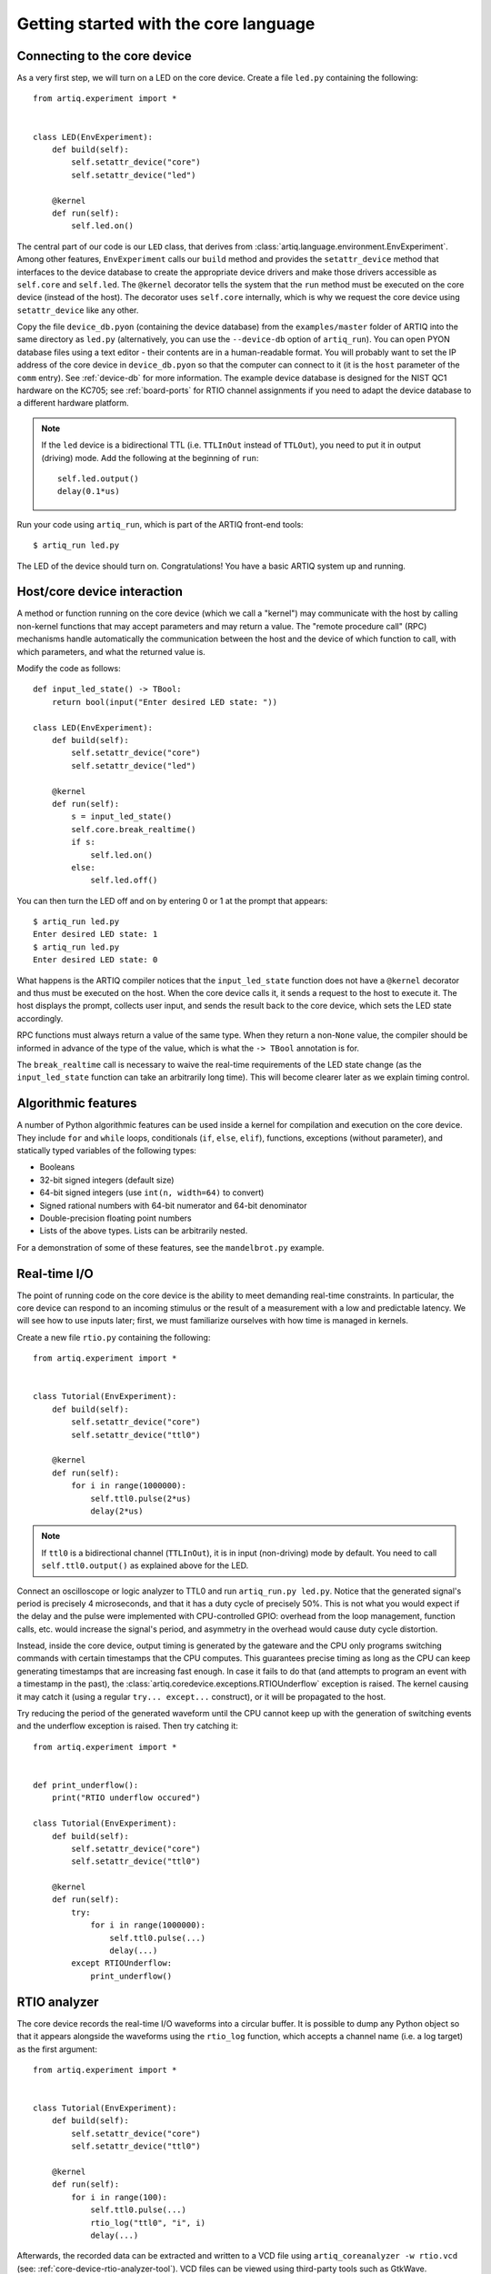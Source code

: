 Getting started with the core language
======================================

.. _connecting-to-the-core-device:

Connecting to the core device
-----------------------------

As a very first step, we will turn on a LED on the core device. Create a file ``led.py`` containing the following: ::

    from artiq.experiment import *


    class LED(EnvExperiment):
        def build(self):
            self.setattr_device("core")
            self.setattr_device("led")

        @kernel
        def run(self):
            self.led.on()

The central part of our code is our ``LED`` class, that derives from :class:`artiq.language.environment.EnvExperiment`. Among other features, ``EnvExperiment`` calls our ``build`` method and provides the ``setattr_device`` method that interfaces to the device database to create the appropriate device drivers and make those drivers accessible as ``self.core`` and ``self.led``. The ``@kernel`` decorator tells the system that the ``run`` method must be executed on the core device (instead of the host). The decorator uses ``self.core`` internally, which is why we request the core device using ``setattr_device`` like any other.

Copy the file ``device_db.pyon`` (containing the device database) from the ``examples/master`` folder of ARTIQ into the same directory as ``led.py`` (alternatively, you can use the ``--device-db`` option of ``artiq_run``). You can open PYON database files using a text editor - their contents are in a human-readable format. You will probably want to set the IP address of the core device in ``device_db.pyon`` so that the computer can connect to it (it is the ``host`` parameter of the ``comm`` entry). See :ref:`device-db` for more information. The example device database is designed for the NIST QC1 hardware on the KC705; see :ref:`board-ports` for RTIO channel assignments if you need to adapt the device database to a different hardware platform.

.. note::
    If the ``led`` device is a bidirectional TTL (i.e. ``TTLInOut`` instead of ``TTLOut``), you need to put it in output (driving) mode. Add the following at the beginning of ``run``: ::

        self.led.output()
        delay(0.1*us)

Run your code using ``artiq_run``, which is part of the ARTIQ front-end tools: ::

    $ artiq_run led.py

The LED of the device should turn on. Congratulations! You have a basic ARTIQ system up and running.

Host/core device interaction
----------------------------

A method or function running on the core device (which we call a "kernel") may communicate with the host by calling non-kernel functions that may accept parameters and may return a value. The "remote procedure call" (RPC) mechanisms handle automatically the communication between the host and the device of which function to call, with which parameters, and what the returned value is.

Modify the code as follows: ::

    def input_led_state() -> TBool:
        return bool(input("Enter desired LED state: "))

    class LED(EnvExperiment):
        def build(self):
            self.setattr_device("core")
            self.setattr_device("led")

        @kernel
        def run(self):
            s = input_led_state()
            self.core.break_realtime()
            if s:
                self.led.on()
            else:
                self.led.off()


You can then turn the LED off and on by entering 0 or 1 at the prompt that appears: ::

    $ artiq_run led.py
    Enter desired LED state: 1
    $ artiq_run led.py
    Enter desired LED state: 0

What happens is the ARTIQ compiler notices that the ``input_led_state`` function does not have a ``@kernel`` decorator and thus must be executed on the host. When the core device calls it, it sends a request to the host to execute it. The host displays the prompt, collects user input, and sends the result back to the core device, which sets the LED state accordingly.

RPC functions must always return a value of the same type. When they return a non-``None`` value, the compiler should be informed in advance of the type of the value, which is what the ``-> TBool`` annotation is for.

The ``break_realtime`` call is necessary to waive the real-time requirements of the LED state change (as the ``input_led_state`` function can take an arbitrarily long time). This will become clearer later as we explain timing control.

Algorithmic features
--------------------

A number of Python algorithmic features can be used inside a kernel for compilation and execution on the core device. They include ``for`` and ``while`` loops, conditionals (``if``, ``else``, ``elif``), functions, exceptions (without parameter), and statically typed variables of the following types:

* Booleans
* 32-bit signed integers (default size)
* 64-bit signed integers (use ``int(n, width=64)`` to convert)
* Signed rational numbers with 64-bit numerator and 64-bit denominator
* Double-precision floating point numbers
* Lists of the above types. Lists can be arbitrarily nested.

For a demonstration of some of these features, see the ``mandelbrot.py`` example.

Real-time I/O
-------------

The point of running code on the core device is the ability to meet demanding real-time constraints. In particular, the core device can respond to an incoming stimulus or the result of a measurement with a low and predictable latency. We will see how to use inputs later; first, we must familiarize ourselves with how time is managed in kernels.

Create a new file ``rtio.py`` containing the following: ::

    from artiq.experiment import *


    class Tutorial(EnvExperiment):
        def build(self):
            self.setattr_device("core")
            self.setattr_device("ttl0")

        @kernel
        def run(self):
            for i in range(1000000):
                self.ttl0.pulse(2*us)
                delay(2*us)


.. note::
    If ``ttl0`` is a bidirectional channel (``TTLInOut``), it is in input (non-driving) mode by default. You need to call ``self.ttl0.output()`` as explained above for the LED.


Connect an oscilloscope or logic analyzer to TTL0 and run ``artiq_run.py led.py``. Notice that the generated signal's period is precisely 4 microseconds, and that it has a duty cycle of precisely 50%. This is not what you would expect if the delay and the pulse were implemented with CPU-controlled GPIO: overhead from the loop management, function calls, etc. would increase the signal's period, and asymmetry in the overhead would cause duty cycle distortion.

Instead, inside the core device, output timing is generated by the gateware and the CPU only programs switching commands with certain timestamps that the CPU computes. This guarantees precise timing as long as the CPU can keep generating timestamps that are increasing fast enough. In case it fails to do that (and attempts to program an event with a timestamp in the past), the :class:`artiq.coredevice.exceptions.RTIOUnderflow` exception is raised. The kernel causing it may catch it (using a regular ``try... except...`` construct), or it will be propagated to the host.

Try reducing the period of the generated waveform until the CPU cannot keep up with the generation of switching events and the underflow exception is raised. Then try catching it: ::

    from artiq.experiment import *


    def print_underflow():
        print("RTIO underflow occured")

    class Tutorial(EnvExperiment):
        def build(self):
            self.setattr_device("core")
            self.setattr_device("ttl0")

        @kernel
        def run(self):
            try:
                for i in range(1000000):
                    self.ttl0.pulse(...)
                    delay(...)
            except RTIOUnderflow:
                print_underflow()

RTIO analyzer
-------------

The core device records the real-time I/O waveforms into a circular buffer. It is possible to dump any Python object so that it appears alongside the waveforms using the ``rtio_log`` function, which accepts a channel name (i.e. a log target) as the first argument: ::

    from artiq.experiment import *


    class Tutorial(EnvExperiment):
        def build(self):
            self.setattr_device("core")
            self.setattr_device("ttl0")

        @kernel
        def run(self):
            for i in range(100):
                self.ttl0.pulse(...)
                rtio_log("ttl0", "i", i)
                delay(...)

Afterwards, the recorded data can be extracted and written to a VCD file using ``artiq_coreanalyzer -w rtio.vcd`` (see: :ref:`core-device-rtio-analyzer-tool`). VCD files can be viewed using third-party tools such as GtkWave.

Parallel and sequential blocks
------------------------------

It is often necessary that several pulses overlap one another. This can be expressed through the use of ``with parallel`` constructs, in which all statements execute at the same time. The execution time of the ``parallel`` block is the execution time of its longest statement.

Try the following code and observe the generated pulses on a 2-channel oscilloscope or logic analyzer: ::

    for i in range(1000000):
        with parallel:
            self.ttl0.pulse(2*us)
            self.ttl1.pulse(4*us)
        delay(4*us)

Within a parallel block, some statements can be made sequential again using a ``with sequential`` construct. Observe the pulses generated by this code: ::

    for i in range(1000000):
        with parallel:
            with sequential:
                self.ttl0.pulse(2*us)
                delay(1*us)
                self.ttl0.pulse(1*us)
            self.ttl1.pulse(4*us)
        delay(4*us)

.. note::
    Branches of a ``parallel`` block are executed one after another, with a reset of the internal RTIO time variable before moving to the next branch. If a branch takes a lot of CPU time, it may cause an underflow when the next branch begins its execution.

Additional optimizations
------------------------

The ARTIQ compiler runs many optimizations, most of which perform well on code that has pristine Python semantics. It also contains more powerful, and more invasive, optimizations that require opt-in to activate.

Fast-math flags
+++++++++++++++

The compiler does not normally perform algebraically equivalent transformations on floating-point expressions, because this can dramatically change the result. However, it can be instructed to do so if all of the following is true:

* Arguments and results will not be not-a-number or infinity values;
* The sign of a zero value is insignificant;
* Any algebraically equivalent transformations, such as reassociation or replacing division with multiplication by reciprocal, are legal to perform.

If this is the case for a given kernel, a ``fast-math`` flag can be specified to enable more aggressive optimization for this specific kernel: ::

    @kernel(flags={"fast-math"})
    def calculate(x, y, z):
        return x * z + y * z

This flag particularly benefits loops with I/O delays performed in fractional seconds rather than machine units, as well as updates to DDS phase and frequency.

Kernel invariants
+++++++++++++++++

The compiler attempts to remove or hoist out of loops any redundant memory load operations, as well as propagate known constants into function bodies, which can enable further optimization. However, it must make conservative assumptions about code that it is unable to observe, because such code can change the value of the attribute, making the optimization invalid.

When an attribute is known to never change while the kernel is running, it can be marked as a *kernel invariant* to enable more aggressive optimization for this specific attribute: ::

    class Converter:
        kernel_invariants = {"ratio"}

        def __init__(self, ratio=1.0):
            self.ratio = ratio

        @kernel
        def convert(self, value):
            return value * self.ratio ** 2

In the synthetic example above, the compiler will be able to detect that the result of evaluating ``self.ratio ** 2`` never changes and replace it with a constant, removing an expensive floating-point operation.
